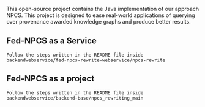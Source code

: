 This open-source project contains the Java implementation of our approach NPCS. This project is designed to ease real-world applications of querying over provenance awarded knowledge graphs and produce better results.

** Fed-NPCS as a Service
#+BEGIN_SRC
Follow the steps written in the README file inside backendwebservice/fed-npcs-rewrite-webservice/npcs-rewrite
#+END_SRC

** Fed-NPCS as a project
#+BEGIN_SRC
Follow the steps written in the README file inside backendwebservice/backend-base/npcs_rewriting_main
#+END_SRC
